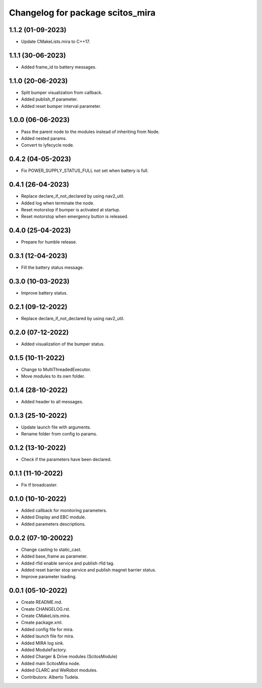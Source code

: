^^^^^^^^^^^^^^^^^^^^^^^^^^^^^^^^^
Changelog for package scitos_mira
^^^^^^^^^^^^^^^^^^^^^^^^^^^^^^^^^

1.1.2 (01-09-2023)
------------------
* Update CMakeLists.mira to C++17.

1.1.1 (30-06-2023)
------------------
* Added frame_id to battery messages.

1.1.0 (20-06-2023)
------------------
* Split bumper visualization from callback.
* Added publish_tf parameter.
* Added reset bumper interval parameter.

1.0.0 (06-06-2023)
------------------
* Pass the parent node to the modules instead of inheriting from Node.
* Added nested params.
* Convert to lyfecycle node.

0.4.2 (04-05-2023)
------------------
* Fix POWER_SUPPLY_STATUS_FULL not set when battery is full.

0.4.1 (26-04-2023)
------------------
* Replace declare_if_not_declared by using nav2_util.
* Added log when terminate the node.
* Reset motorstop if bumper is activated at startup.
* Reset motorstop when emergency button is released.

0.4.0 (25-04-2023)
------------------
* Prepare for humble release.

0.3.1 (12-04-2023)
------------------
* Fill the battery status message.

0.3.0 (10-03-2023)
------------------
* Improve battery status.

0.2.1 (09-12-2022)
------------------
* Replace declare_if_not_declared by using nav2_util.

0.2.0 (07-12-2022)
------------------
* Added visualization of the bumper status.

0.1.5 (10-11-2022)
------------------
* Change to MultiThreadedExecutor.
* Move modules to its own folder.

0.1.4 (28-10-2022)
------------------
* Added header to all messages.

0.1.3 (25-10-2022)
------------------
* Update launch file with arguments.
* Rename folder from config to params.

0.1.2 (13-10-2022)
------------------
* Check if the parameters have been declared.

0.1.1 (11-10-2022)
------------------
* Fix tf broadcaster.

0.1.0 (10-10-2022)
------------------
* Added callback for monitoring parameters.
* Added Display and EBC module.
* Added parameters descriptions.

0.0.2 (07-10-20022)
------------------
* Change casting to static_cast.
* Added base_frame as parameter.
* Added rfid enable service and publish rfid tag.
* Added reset barrier stop service and publish magnet barrier status.
* Improve parameter loading.

0.0.1 (05-10-2022)
------------------
* Create README.md.
* Create CHANGELOG.rst.
* Create CMakeLists.mira.
* Create package.xml.
* Added config file for mira.
* Added launch file for mira.
* Added MIRA log sink.
* Added ModuleFactory.
* Added Charger & Drive modules (ScitosModule)
* Added main ScitosMira node.
* Added CLARC and WeRobot modules.
* Contributors: Alberto Tudela.
